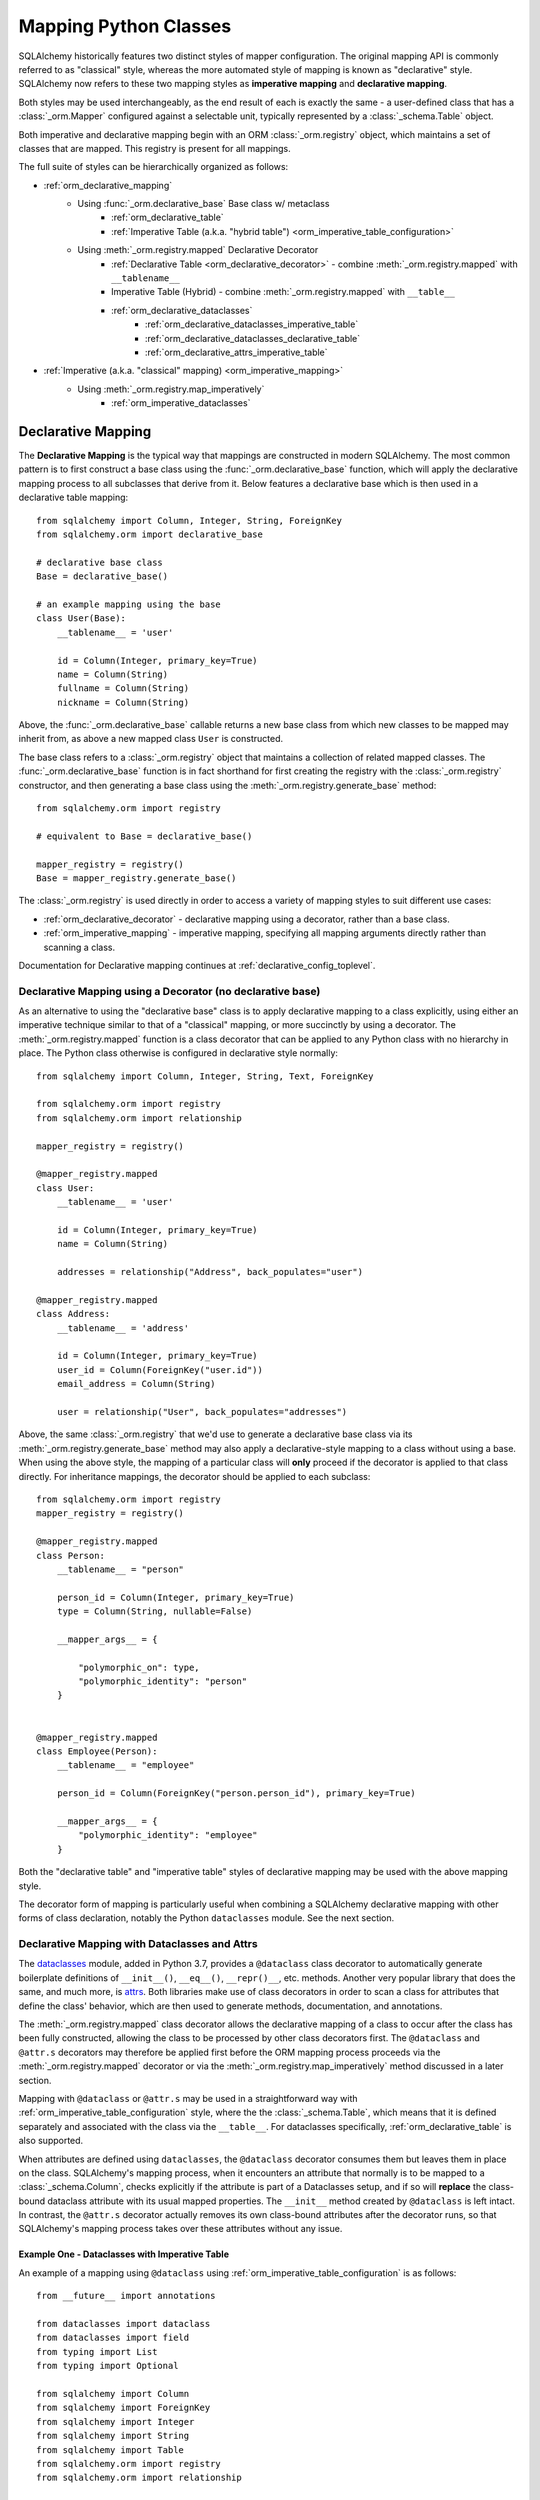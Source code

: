 .. _orm_mapping_classes_toplevel:

=======================
Mapping Python Classes
=======================

SQLAlchemy historically features two distinct styles of mapper configuration.
The original mapping API is commonly referred to as "classical" style,
whereas the more automated style of mapping is known as "declarative" style.
SQLAlchemy now refers to these two mapping styles as **imperative mapping**
and **declarative mapping**.

Both styles may be used interchangeably, as the end result of each is exactly
the same - a user-defined class that has a :class:`_orm.Mapper` configured
against a selectable unit, typically represented by a :class:`_schema.Table`
object.

Both imperative and declarative mapping begin with an ORM :class:`_orm.registry`
object, which maintains a set of classes that are mapped.    This registry
is present for all mappings.

.. versionchanged:: 1.4  Declarative and classical mapping are now referred
   to as "declarative" and "imperative" mapping, and are unified internally,
   all originating from the :class:`_orm.registry` construct that represents
   a collection of related mappings.

The full suite of styles can be hierarchically organized as follows:

* :ref:`orm_declarative_mapping`
    * Using :func:`_orm.declarative_base` Base class w/ metaclass
        * :ref:`orm_declarative_table`
        * :ref:`Imperative Table (a.k.a. "hybrid table") <orm_imperative_table_configuration>`
    * Using :meth:`_orm.registry.mapped` Declarative Decorator
        * :ref:`Declarative Table <orm_declarative_decorator>` - combine :meth:`_orm.registry.mapped`
          with ``__tablename__``
        * Imperative Table (Hybrid) - combine :meth:`_orm.registry.mapped` with ``__table__``
        * :ref:`orm_declarative_dataclasses`
            * :ref:`orm_declarative_dataclasses_imperative_table`
            * :ref:`orm_declarative_dataclasses_declarative_table`
            * :ref:`orm_declarative_attrs_imperative_table`
* :ref:`Imperative (a.k.a. "classical" mapping) <orm_imperative_mapping>`
    * Using :meth:`_orm.registry.map_imperatively`
        * :ref:`orm_imperative_dataclasses`

.. _orm_declarative_mapping:

Declarative Mapping
===================

The **Declarative Mapping** is the typical way that
mappings are constructed in modern SQLAlchemy.   The most common pattern
is to first construct a base class using the :func:`_orm.declarative_base`
function, which will apply the declarative mapping process to all subclasses
that derive from it.  Below features a declarative base which is then
used in a declarative table mapping::

    from sqlalchemy import Column, Integer, String, ForeignKey
    from sqlalchemy.orm import declarative_base

    # declarative base class
    Base = declarative_base()

    # an example mapping using the base
    class User(Base):
        __tablename__ = 'user'

        id = Column(Integer, primary_key=True)
        name = Column(String)
        fullname = Column(String)
        nickname = Column(String)

Above, the :func:`_orm.declarative_base` callable returns a new base class from
which new classes to be mapped may inherit from, as above a new mapped
class ``User`` is constructed.

The base class refers to a
:class:`_orm.registry` object that maintains a collection of related mapped
classes.   The :func:`_orm.declarative_base` function is in fact shorthand
for first creating the registry with the :class:`_orm.registry`
constructor, and then generating a base class using the
:meth:`_orm.registry.generate_base` method::

    from sqlalchemy.orm import registry

    # equivalent to Base = declarative_base()

    mapper_registry = registry()
    Base = mapper_registry.generate_base()

The :class:`_orm.registry` is used directly in order to access a variety
of mapping styles to suit different use cases:

* :ref:`orm_declarative_decorator` - declarative mapping using a decorator,
  rather than a base class.

* :ref:`orm_imperative_mapping` - imperative mapping, specifying all mapping
  arguments directly rather than scanning a class.

Documentation for Declarative mapping continues at :ref:`declarative_config_toplevel`.

.. seealso::

    :ref:`declarative_config_toplevel`


.. _orm_declarative_decorator:

Declarative Mapping using a Decorator (no declarative base)
------------------------------------------------------------

As an alternative to using the "declarative base" class is to apply
declarative mapping to a class explicitly, using either an imperative technique
similar to that of a "classical" mapping, or more succinctly by using
a decorator.  The :meth:`_orm.registry.mapped` function is a class decorator
that can be applied to any Python class with no hierarchy in place.  The
Python class otherwise is configured in declarative style normally::

    from sqlalchemy import Column, Integer, String, Text, ForeignKey

    from sqlalchemy.orm import registry
    from sqlalchemy.orm import relationship

    mapper_registry = registry()

    @mapper_registry.mapped
    class User:
        __tablename__ = 'user'

        id = Column(Integer, primary_key=True)
        name = Column(String)

        addresses = relationship("Address", back_populates="user")

    @mapper_registry.mapped
    class Address:
        __tablename__ = 'address'

        id = Column(Integer, primary_key=True)
        user_id = Column(ForeignKey("user.id"))
        email_address = Column(String)

        user = relationship("User", back_populates="addresses")

Above, the same :class:`_orm.registry` that we'd use to generate a declarative
base class via its :meth:`_orm.registry.generate_base` method may also apply
a declarative-style mapping to a class without using a base.   When using
the above style, the mapping of a particular class will **only** proceed
if the decorator is applied to that class directly.   For inheritance
mappings, the decorator should be applied to each subclass::

    from sqlalchemy.orm import registry
    mapper_registry = registry()

    @mapper_registry.mapped
    class Person:
        __tablename__ = "person"

        person_id = Column(Integer, primary_key=True)
        type = Column(String, nullable=False)

        __mapper_args__ = {

            "polymorphic_on": type,
            "polymorphic_identity": "person"
        }


    @mapper_registry.mapped
    class Employee(Person):
        __tablename__ = "employee"

        person_id = Column(ForeignKey("person.person_id"), primary_key=True)

        __mapper_args__ = {
            "polymorphic_identity": "employee"
        }

Both the "declarative table" and "imperative table" styles of declarative
mapping may be used with the above mapping style.

The decorator form of mapping is particularly useful when combining a
SQLAlchemy declarative mapping with other forms of class declaration, notably
the Python ``dataclasses`` module.  See the next section.

.. _orm_declarative_dataclasses:

Declarative Mapping with Dataclasses and Attrs
----------------------------------------------

The dataclasses_ module, added in Python 3.7, provides a ``@dataclass`` class
decorator to automatically generate boilerplate definitions of ``__init__()``,
``__eq__()``, ``__repr()__``, etc. methods. Another very popular library that does
the same, and much more, is attrs_.  Both libraries make use of class
decorators in order to scan a class for attributes that define the class'
behavior, which are then used to generate methods, documentation, and annotations.

The :meth:`_orm.registry.mapped` class decorator allows the declarative mapping
of a class to occur after the class has been fully constructed, allowing the
class to be processed by other class decorators first.  The ``@dataclass``
and ``@attr.s`` decorators may therefore be applied first before the
ORM mapping process proceeds via the :meth:`_orm.registry.mapped` decorator
or via the :meth:`_orm.registry.map_imperatively` method discussed in a
later section.

Mapping with ``@dataclass`` or ``@attr.s`` may be used in a straightforward
way with :ref:`orm_imperative_table_configuration` style, where the
the :class:`_schema.Table`, which means that it is defined separately and
associated with the class via the ``__table__``.   For dataclasses specifically,
:ref:`orm_declarative_table` is also supported.

.. versionadded:: 1.4.0b2 Added support for full declarative mapping when using
   dataclasses.

When attributes are defined using ``dataclasses``, the ``@dataclass``
decorator consumes them but leaves them in place on the class.
SQLAlchemy's mapping process, when it encounters an attribute that normally
is to be mapped to a :class:`_schema.Column`, checks explicitly if the
attribute is part of a Dataclasses setup, and if so will **replace**
the class-bound dataclass attribute with its usual mapped
properties.  The ``__init__`` method created by ``@dataclass`` is left
intact.   In contrast, the ``@attr.s`` decorator actually removes its
own class-bound attributes after the decorator runs, so that SQLAlchemy's
mapping process takes over these attributes without any issue.

.. versionadded:: 1.4 Added support for direct mapping of Python dataclasses,
   where the :class:`_orm.Mapper` will now detect attributes that are specific
   to the ``@dataclasses`` module and replace them at mapping time, rather
   than skipping them as is the default behavior for any class attribute
   that's not part of the mapping.

.. _orm_declarative_dataclasses_imperative_table:

Example One - Dataclasses with Imperative Table
^^^^^^^^^^^^^^^^^^^^^^^^^^^^^^^^^^^^^^^^^^^^^^^^

An example of a mapping using ``@dataclass`` using
:ref:`orm_imperative_table_configuration` is as follows::

    from __future__ import annotations

    from dataclasses import dataclass
    from dataclasses import field
    from typing import List
    from typing import Optional

    from sqlalchemy import Column
    from sqlalchemy import ForeignKey
    from sqlalchemy import Integer
    from sqlalchemy import String
    from sqlalchemy import Table
    from sqlalchemy.orm import registry
    from sqlalchemy.orm import relationship

    mapper_registry = registry()


    @mapper_registry.mapped
    @dataclass
    class User:
        __table__ = Table(
            "user",
            mapper_registry.metadata,
            Column("id", Integer, primary_key=True),
            Column("name", String(50)),
            Column("fullname", String(50)),
            Column("nickname", String(12)),
        )
        id: int = field(init=False)
        name: Optional[str] = None
        fullname: Optional[str] = None
        nickname: Optional[str] = None
        addresses: List[Address] = field(default_factory=list)

        __mapper_args__ = {
            "properties" : {
                "addresses": relationship("Address")
            }
        }

    @mapper_registry.mapped
    @dataclass
    class Address:
        __table__ = Table(
            "address",
            mapper_registry.metadata,
            Column("id", Integer, primary_key=True),
            Column("user_id", Integer, ForeignKey("user.id")),
            Column("email_address", String(50)),
        )
        id: int = field(init=False)
        user_id: int = field(init=False)
        email_address: Optional[str] = None

In the above example, the ``User.id``, ``Address.id``, and ``Address.user_id``
attributes are defined as ``field(init=False)``. This means that parameters for
these won't be added to ``__init__()`` methods, but
:class:`.Session` will still be able to set them after getting their values
during flush from autoincrement or other default value generator.   To
allow them to be specified in the constructor explicitly, they would instead
be given a default value of ``None``.

For a :func:`_orm.relationship` to be declared separately, it needs to
be specified directly within the :paramref:`_orm.mapper.properties`
dictionary passed to the :func:`_orm.mapper`.   An alternative to this
approach is in the next example.

.. _orm_declarative_dataclasses_declarative_table:

Example Two - Dataclasses with Declarative Table
^^^^^^^^^^^^^^^^^^^^^^^^^^^^^^^^^^^^^^^^^^^^^^^^

The fully declarative approach requires that :class:`_schema.Column` objects
are declared as class attributes, which when using dataclasses would conflict
with the dataclass-level attributes.  An approach to combine these together
is to make use of the ``metadata`` attribute on the ``dataclass.field``
object, where SQLAlchemy-specific mapping information may be supplied.
Declarative supports extraction of these parameters when the class
specifies the attribute ``__sa_dataclass_metadata_key__``.  This also
provides a more succinct method of indicating the :func:`_orm.relationship`
association::


    from __future__ import annotations

    from dataclasses import dataclass
    from dataclasses import field
    from typing import List

    from sqlalchemy import Column
    from sqlalchemy import ForeignKey
    from sqlalchemy import Integer
    from sqlalchemy import String
    from sqlalchemy.orm import registry
    from sqlalchemy.orm import relationship

    mapper_registry = registry()


    @mapper_registry.mapped
    @dataclass
    class User:
        __tablename__ = "user"

        __sa_dataclass_metadata_key__ = "sa"
        id: int = field(
            init=False, metadata={"sa": Column(Integer, primary_key=True)}
        )
        name: str = field(default=None, metadata={"sa": Column(String(50))})
        fullname: str = field(default=None, metadata={"sa": Column(String(50))})
        nickname: str = field(default=None, metadata={"sa": Column(String(12))})
        addresses: List[Address] = field(
            default_factory=list, metadata={"sa": relationship("Address")}
        )


    @mapper_registry.mapped
    @dataclass
    class Address:
        __tablename__ = "address"
        __sa_dataclass_metadata_key__ = "sa"
        id: int = field(
            init=False, metadata={"sa": Column(Integer, primary_key=True)}
        )
        user_id: int = field(
            init=False, metadata={"sa": Column(ForeignKey("user.id"))}
        )
        email_address: str = field(
            default=None, metadata={"sa": Column(String(50))}
        )


.. _orm_declarative_attrs_imperative_table:

Example Three - attrs with Imperative Table
^^^^^^^^^^^^^^^^^^^^^^^^^^^^^^^^^^^^^^^^^^^^^^^^

A mapping using ``@attr.s``, in conjunction with imperative table::

    import attr

    # other imports

    from sqlalchemy.orm import registry

    mapper_registry = registry()


    @mapper_registry.mapped
    @attr.s
    class User:
        __table__ = Table(
            "user",
            mapper_registry.metadata,
            Column("id", Integer, primary_key=True),
            Column("name", String(50)),
            Column("fullname", String(50)),
            Column("nickname", String(12)),
        )
        id = attr.ib()
        name = attr.ib()
        fullname = attr.ib()
        nickname = attr.ib()
        addresses = attr.ib()

    # other classes...

.. sidebar:: Using MyPy with SQLAlchemy models

    If you are using PEP 484 static type checkers for Python, a `MyPy
    <http://mypy-lang.org/>`_ plugin is included with `type stubs for
    SQLAlchemy <https://github.com/dropbox/sqlalchemy-stubs>`_.  The plugin is
    tailored towards SQLAlchemy declarative models.   SQLAlchemy hopes to include
    more comprehensive PEP 484 support in future releases.


``@dataclass`` and attrs_ mappings may also be used with classical mappings, i.e.
with the :meth:`_orm.registry.map_imperatively` function.  See the section
:ref:`orm_imperative_dataclasses` for a similar example.

.. _dataclasses: https://docs.python.org/3/library/dataclasses.html
.. _attrs: https://pypi.org/project/attrs/

.. _orm_imperative_mapping:

.. _classical_mapping:

Imperative (a.k.a. Classical) Mappings
======================================

An **imperative** or **classical** mapping refers to the configuration of a
mapped class using the :meth:`_orm.registry.map_imperatively` method,
where the target class does not include any declarative class attributes.
The "map imperative" style has historically been achieved using the
:func:`_orm.mapper` function directly, however this function now expects
that a :meth:`_orm.registry` is present.

.. deprecated:: 1.4  Using the :func:`_orm.mapper` function directly to
   achieve a classical mapping directly is deprecated.   The
   :meth:`_orm.registry.map_imperatively` method retains the identical
   functionality while also allowing for string-based resolution of
   other mapped classes from within the registry.


In "classical" form, the table metadata is created separately with the
:class:`_schema.Table` construct, then associated with the ``User`` class via
the :meth:`_orm.registry.map_imperatively` method::

    from sqlalchemy import Table, Column, Integer, String, ForeignKey
    from sqlalchemy.orm import registry

    mapper_registry = registry()

    user_table = Table(
        'user',
        mapper_registry.metadata,
        Column('id', Integer, primary_key=True),
        Column('name', String(50)),
        Column('fullname', String(50)),
        Column('nickname', String(12))
    )

    class User:
        pass

    mapper_registry.map_imperatively(User, user_table)



Information about mapped attributes, such as relationships to other classes, are provided
via the ``properties`` dictionary.  The example below illustrates a second :class:`_schema.Table`
object, mapped to a class called ``Address``, then linked to ``User`` via :func:`_orm.relationship`::

    address = Table('address', metadata,
                Column('id', Integer, primary_key=True),
                Column('user_id', Integer, ForeignKey('user.id')),
                Column('email_address', String(50))
                )

    mapper(User, user, properties={
        'addresses' : relationship(Address, backref='user', order_by=address.c.id)
    })

    mapper(Address, address)

When using classical mappings, classes must be provided directly without the benefit
of the "string lookup" system provided by Declarative.  SQL expressions are typically
specified in terms of the :class:`_schema.Table` objects, i.e. ``address.c.id`` above
for the ``Address`` relationship, and not ``Address.id``, as ``Address`` may not
yet be linked to table metadata, nor can we specify a string here.

Some examples in the documentation still use the classical approach, but note that
the classical as well as Declarative approaches are **fully interchangeable**.  Both
systems ultimately create the same configuration, consisting of a :class:`_schema.Table`,
user-defined class, linked together with a :func:`.mapper`.  When we talk about
"the behavior of :func:`.mapper`", this includes when using the Declarative system
as well - it's still used, just behind the scenes.




.. _orm_imperative_dataclasses:

Imperative Mapping with Dataclasses and Attrs
---------------------------------------------

As described in the section :ref:`orm_declarative_dataclasses`, the
``@dataclass`` decorator and the attrs_ library both work as class
decorators that are applied to a class first, before it is passed to
SQLAlchemy for mapping.   Just like we can use the
:meth:`_orm.registry.mapped` decorator in order to apply declarative-style
mapping to the class, we can also pass it to the :meth:`_orm.registry.map_imperatively`
method so that we may pass all :class:`_schema.Table` and :class:`_orm.Mapper`
configuration imperatively to the function rather than having them defined
on the class itself as declarative class variables::

    from __future__ import annotations

    from dataclasses import dataclass
    from dataclasses import field
    from typing import List

    from sqlalchemy import Column
    from sqlalchemy import ForeignKey
    from sqlalchemy import Integer
    from sqlalchemy import MetaData
    from sqlalchemy import String
    from sqlalchemy import Table
    from sqlalchemy.orm import registry
    from sqlalchemy.orm import relationship

    mapper_registry = registry()

    @dataclass
    class User:
        id: int = field(init=False)
        name: str = None
        fullname: str = None
        nickname: str = None
        addresses: List[Address] = field(default_factory=list)

    @dataclass
    class Address:
        id: int = field(init=False)
        user_id: int = field(init=False)
        email_address: str = None

    metadata = MetaData()

    user = Table(
        'user',
        metadata,
        Column('id', Integer, primary_key=True),
        Column('name', String(50)),
        Column('fullname', String(50)),
        Column('nickname', String(12)),
    )

    address = Table(
        'address',
        metadata,
        Column('id', Integer, primary_key=True),
        Column('user_id', Integer, ForeignKey('user.id')),
        Column('email_address', String(50)),
    )

    mapper_registry.map_imperatively(User, user, properties={
        'addresses': relationship(Address, backref='user', order_by=address.c.id),
    })

    mapper_registry.map_imperatively(Address, address)

.. _orm_mapper_configuration_overview:

Mapper Configuration Overview
=============================

With all mapping forms, the mapping of the class can be
configured in many ways by passing construction arguments that become
part of the :class:`_orm.Mapper` object.   The function which ultimately
receives these arguments is the :func:`_orm.mapper` function, which are delivered
to it originating from one of the front-facing mapping functions defined
on the :class:`_orm.registry` object.

There are four general classes of configuration information that the
:func:`_orm.mapper` function looks for:

The class to be mapped
----------------------

This is a class that we construct in our application.
There are generally no restrictions on the structure of this class. [1]_
When a Python class is mapped, there can only be **one** :class:`_orm.Mapper`
object for the class. [2]_

When mapping with the :ref:`declarative <orm_declarative_mapping>` mapping
style, the class to be mapped is either a subclass of the declarative base class,
or is handled by a decorator or function such as :meth:`_orm.registry.mapped`.

When mapping with the :ref:`imperative <orm_imperative_mapping>` style, the
class is passed directly as the
:paramref:`_orm.registry.map_imperatively.class_` argument.

The table, or other from clause object
--------------------------------------

In the vast majority of common cases this is an instance of
:class:`_schema.Table`.  For more advanced use cases, it may also refer
to any kind of :class:`_sql.FromClause` object, the most common
alternative objects being the :class:`_sql.Subquery` and :class:`_sql.Join`
object.

When mapping with the :ref:`declarative <orm_declarative_mapping>` mapping
style, the subject table is either generated by the declarative system based
on the ``__tablename__`` attribute and the :class:`_schema.Column` objects
presented, or it is established via the ``__table__`` attribute.  These
two styles of configuration are presented at
:ref:`orm_declarative_table` and :ref:`orm_imperative_table_configuration`.

When mapping with the :ref:`imperative <orm_imperative_mapping>` style, the
subject table is passed positionally as the
:paramref:`_orm.registry.map_imperatively.local_table` argument.

In contrast to the "one mapper per class" requirement of a mapped class,
the :class:`_schema.Table` or other :class:`_sql.FromClause` object that
is the subject of the mapping may be associated with any number of mappings.
The :class:`_orm.Mapper` applies modifications directly to the user-defined
class, but does not modify the given :class:`_schema.Table` or other
:class:`_sql.FromClause` in any way.

.. _orm_mapping_properties:

The properties dictionary
-------------------------

This is a dictionary of all of the attributes
that will be associated with the mapped class.    By default, the
:class:`_orm.Mapper` generates entries for this dictionary derived from the
given :class:`_schema.Table`, in the form of :class:`_orm.ColumnProperty`
objects which each refer to an individual :class:`_schema.Column` of the
mapped table.  The properties dictionary will also contain all the other
kinds of :class:`_orm.MapperProperty` objects to be configured, most
commonly instances generated by the :func:`_orm.relationship` construct.

When mapping with the :ref:`declarative <orm_declarative_mapping>` mapping
style, the properties dictionary is generated by the declarative system
by scanning the class to be mapped for appropriate attributes.  See
the section :ref:`orm_declarative_properties` for notes on this process.

When mapping with the :ref:`imperative <orm_imperative_mapping>` style, the
properties dictionary is passed directly as the ``properties`` argument
to :meth:`_orm.registry.map_imperatively`, which will pass it along to the
:paramref:`_orm.mapper.properties` parameter.

Other mapper configuration parameters
-------------------------------------

These flags are documented at  :func:`_orm.mapper`.

When mapping with the :ref:`declarative <orm_declarative_mapping>` mapping
style, additional mapper configuration arguments are configured via the
``__mapper_args__`` class attribute, documented at
:ref:`orm_declarative_mapper_options`

When mapping with the :ref:`imperative <orm_imperative_mapping>` style,
keyword arguments are passed to the to :meth:`_orm.registry.map_imperatively`
method which passes them along to the :func:`_orm.mapper` function.


.. [1] When running under Python 2, a Python 2 "old style" class is the only
       kind of class that isn't compatible.    When running code on Python 2,
       all classes must extend from the Python ``object`` class.  Under
       Python 3 this is always the case.

.. [2] There is a legacy feature known as a "non primary mapper", where
       additional :class:`_orm.Mapper` objects may be associated with a class
       that's already mapped, however they don't apply instrumentation
       to the class.  This feature is deprecated as of SQLAlchemy 1.3.


Mapped Class Behavior
=====================

Across all styles of mapping using the :class:`_orm.registry` object,
the following behaviors are common:

.. _mapped_class_default_constructor:

Default Constructor
-------------------

The :class:`_orm.registry` applies a default constructor, i.e. ``__init__``
method, to all mapped classes that don't explicitly have their own
``__init__`` method.   The behavior of this method is such that it provides
a convenient keyword constructor that will accept as optional keyword arguments
all the attributes that are named.   E.g.::

    from sqlalchemy.orm import declarative_base

    Base = declarative_base()

    class User(Base):
        __tablename__ = 'user'

        id = Column(...)
        name = Column(...)
        fullname = Column(...)

An object of type ``User`` above will have a constructor which allows
``User`` objects to be created as::

    u1 = User(name='some name', fullname='some fullname')

The above constructor may be customized by passing a Python callable to
the :paramref:`_orm.registry.constructor` parameter which provides the
desired default ``__init__()`` behavior.

The constructor also applies to imperative mappings::

    from sqlalchemy.orm import registry

    mapper_registry = registry()

    user_table = Table(
        'user',
        mapper_registry.metadata,
        Column('id', Integer, primary_key=True),
        Column('name', String(50))
    )

    class User:
        pass

    mapper_registry.map_imperatively(User, user_table)

The above class, mapped imperatively as described at :ref:`classical_mapping`,
will also feature the default constructor associated with the :class:`_orm.registry`.

.. versionadded:: 1.4  classical mappings now support a standard configuration-level
   constructor when they are mapped via the :meth:`_orm.registry.map_imperatively`
   method.

Runtime Introspection of Mapped classes and Mappers
---------------------------------------------------

A class that is mapped using :class:`_orm.registry` will also feature a few
attributes that are common to all mappings:

* The ``__mapper__`` attribute will refer to the :class:`_orm.Mapper` that
  is associated with the class::

    mapper = User.__mapper__

  This :class:`_orm.Mapper` is also what's returned when using the
  :func:`_sa.inspect` function against the mapped class::

    from sqlalchemy import inspect

    mapper = inspect(User)

  ..

* The ``__table__`` attribute will refer to the :class:`_schema.Table`, or
  more generically to the :class:`_schema.FromClause` object, to which the
  class is mapped::

    table = User.__table__

  This :class:`_schema.FromClause` is also what's returned when using the
  :attr:`_orm.Mapper.local_table` attribute of the :class:`_orm.Mapper`::

    table = inspect(User).local_table

  For a single-table inheritance mapping, where the class is a subclass that
  does not have a table of its own, the :attr:`_orm.Mapper.local_table` attribute as well
  as the ``.__table__`` attribute will be ``None``.   To retrieve the
  "selectable" that is actually selected from during a query for this class,
  this is available via the :attr:`_orm.Mapper.selectable` attribute::

    table = inspect(User).selectable

  ..

Mapper Inspection Features
--------------------------

As illustrated in the previous section, the :class:`_orm.Mapper` object is
available from any mapped class, regardless of method, using the
:ref:`core_inspection_toplevel` system.  Using the
:func:`_sa.inspect` function, one can acquire the :class:`_orm.Mapper` from a
mapped class::

    >>> from sqlalchemy import inspect
    >>> insp = inspect(User)

Detailed information is available including :attr:`_orm.Mapper.columns`::

    >>> insp.columns
    <sqlalchemy.util._collections.OrderedProperties object at 0x102f407f8>

This is a namespace that can be viewed in a list format or
via individual names::

    >>> list(insp.columns)
    [Column('id', Integer(), table=<user>, primary_key=True, nullable=False), Column('name', String(length=50), table=<user>), Column('fullname', String(length=50), table=<user>), Column('nickname', String(length=50), table=<user>)]
    >>> insp.columns.name
    Column('name', String(length=50), table=<user>)

Other namespaces include :attr:`_orm.Mapper.all_orm_descriptors`, which includes all mapped
attributes as well as hybrids, association proxies::

    >>> insp.all_orm_descriptors
    <sqlalchemy.util._collections.ImmutableProperties object at 0x1040e2c68>
    >>> insp.all_orm_descriptors.keys()
    ['fullname', 'nickname', 'name', 'id']

As well as :attr:`_orm.Mapper.column_attrs`::

    >>> list(insp.column_attrs)
    [<ColumnProperty at 0x10403fde0; id>, <ColumnProperty at 0x10403fce8; name>, <ColumnProperty at 0x1040e9050; fullname>, <ColumnProperty at 0x1040e9148; nickname>]
    >>> insp.column_attrs.name
    <ColumnProperty at 0x10403fce8; name>
    >>> insp.column_attrs.name.expression
    Column('name', String(length=50), table=<user>)

.. seealso::

    :ref:`core_inspection_toplevel`

    :class:`_orm.Mapper`

    :class:`.InstanceState`
